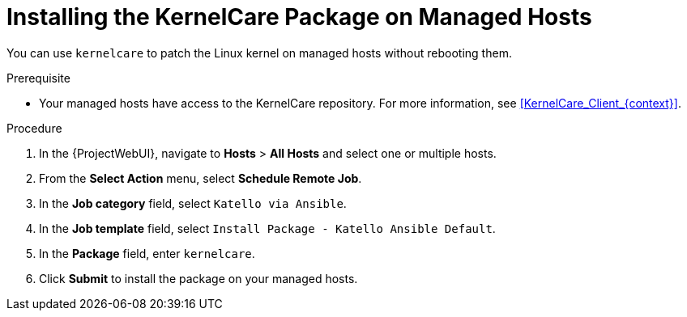 [id="Installing_the_KernelCare_Package_on_Managed_Hosts_{context}"]
= Installing the KernelCare Package on Managed Hosts

You can use `kernelcare` to patch the Linux kernel on managed hosts without rebooting them.

.Prerequisite
* Your managed hosts have access to the KernelCare repository.
For more information, see xref:KernelCare_Client_{context}[].

.Procedure
. In the {ProjectWebUI}, navigate to *Hosts* > *All Hosts* and select one or multiple hosts.
. From the *Select Action* menu, select *Schedule Remote Job*.
. In the *Job category* field, select `Katello via Ansible`.
. In the *Job template* field, select `Install Package - Katello Ansible Default`.
. In the *Package* field, enter `kernelcare`.
. Click *Submit* to install the package on your managed hosts.
